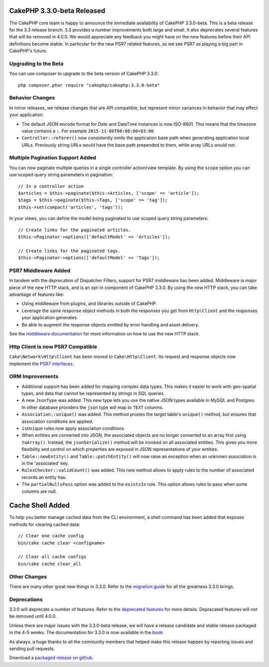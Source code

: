CakePHP 3.3.0-beta Released
===========================

The CakePHP core team is happy to announce the immediate availability of CakePHP
3.3.0-beta. This is a beta release for the 3.3 release branch. 3.3 provides
a number improvements both large and small. It also deprecates several features
that will be removed in 4.0.0. We would appreciate any feedback you
might have on the new features before their API definitions become stable. In
particular for the new PSR7 related features, as we see PSR7 as playing a big
part in CakePHP's future.

Upgrading to the Beta
---------------------

You can use composer to upgrade to the beta version of CakePHP 3.3.0::

    php composer.phar require "cakephp/cakephp:3.3.0-beta"

Behavior Changes
----------------

In minor releases, we release changes that are API compatible, but represent
minor variances in behavior that may effect your application:

* The default JSON encode format for Date and DateTime instances is now
  ISO-8601. This means that the timezone value contains a ``:``.
  For example ``2015-11-06T00:00:00+03:00``
* ``Controller::referer()`` now consistently omits the application base path
  when generating application local URLs. Previously string URLs would have the
  base path prepended to them, while array URLs would not.


Multiple Pagination Support Added
---------------------------------

You can now paginate multiple queries in a single controller action/view
template. By using the ``scope`` option you can use scoped query string
parameters in pagination::

    // In a controller action
    $articles = $this->paginate($this->Articles, ['scope' => 'article']);
    $tags = $this->paginate($this->Tags, ['scope' => 'tag']);
    $this->set(compact('articles', 'tags'));

In your views, you can define the model being paginated to use scoped query
string parameters::

    // Create links for the paginated articles.
    $this->Paginator->options(['defaultModel' => 'Articles']);

    // Create links for the paginated tags.
    $this->Paginator->options(['defaultModel' => 'Tags']);

PSR7 Middleware Added
---------------------

In tandem with the deprecation of Dispatcher Filters, support for PSR7
middleware has been added. Middleware is major piece of the new HTTP stack, and
is an opt-in component of CakePHP 3.3.0. By using the new HTTP stack, you can
take advantage of features like:

* Using middleware from plugins, and libraries outside of CakePHP.
* Leverage the same response object methods in both the responses you get from
  ``Http\Client`` and the responses your application generates.
* Be able to augment the response objects emitted by error handling and asset
  delivery.

See the `middleware documentation 
<https://book.cakephp.org/3.0/en/controllers/middleware.html>`_ for more
information on how to use the new HTTP stack.

Http Client is now PSR7 Compatible
----------------------------------

``Cake\Network\Http\Client`` has been moved to ``Cake\Http\Client``. Its request
and response objects now implement the
`PSR7 interfaces <http://www.php-fig.org/psr/psr-7/>`_.

ORM Improvements
----------------

* Additional support has been added for mapping complex data types. This makes
  it easier to work with geo-spatial types, and data that cannot be represented
  by strings in SQL queries.
* A new ``JsonType`` was added. This new type lets you use the native JSON types
  available in MySQL and Postgres. In other database providers the ``json`` type
  will map to ``TEXT`` columns.
* ``Association::unique()`` was added. This method proxies the target table's
  ``unique()`` method, but ensures that association conditions are applied.
* ``isUnique`` rules now apply association conditions.
* When entities are converted into JSON, the associated objects are no longer
  converted to an array first using ``toArray()``. Instead, the
  ``jsonSerialize()`` method will be invoked on all associated entities. This
  gives you more flexibility and control on which properties are exposed in JSON
  representations of your entities.
* ``Table::newEntity()`` and ``Table::patchEntity()`` will now raise an
  exception when an unknown association is in the 'associated' key.
* ``RulesChecker::validCount()`` was added. This new method allows to apply
  rules to the number of associated records an entity has.
* The ``partialNullsPass`` option was added to the ``existsIn`` rule. This
  option allows rules to pass when some columns are null.

Cache Shell Added
=================

To help you better manage cached data from the CLI environment, a shell command
has been added that exposes methods for clearing cached data::

    // Clear one cache config
    bin/cake cache clear <configname>

    // Clear all cache configs
    bin/cake cache clear_all

Other Changes
-------------

There are many other great new things in 3.3.0. Refer to the `migration guide
<https://book.cakephp.org/3.0/en/appendices/3-3-migration-guide.html>`_ for all
the greatness 3.3.0 brings.

Deprecations
------------

3.3.0 will deprecate a number of features. Refer to the `deprecated features
<https://book.cakephp.org/3.0/en/appendices/3-3-migration-guide.html#deprecations>`_
for more details. Deprecated features will not be removed until 4.0.0.

Unless there are major issues with the 3.3.0-beta release, we will have
a release candidate and stable release packaged in the 4-5 weeks. The
documentation for 3.3.0 is now available in the `book <https://book.cakephp.org/3.0/en>`_.

As always, a huge thanks to all the community members that helped make this
release happen by reporting issues and sending pull requests.

Download a `packaged release on github
<https://github.com/cakephp/cakephp/releases>`_.

.. author:: markstory
.. categories:: release, news
.. tags:: release, news
